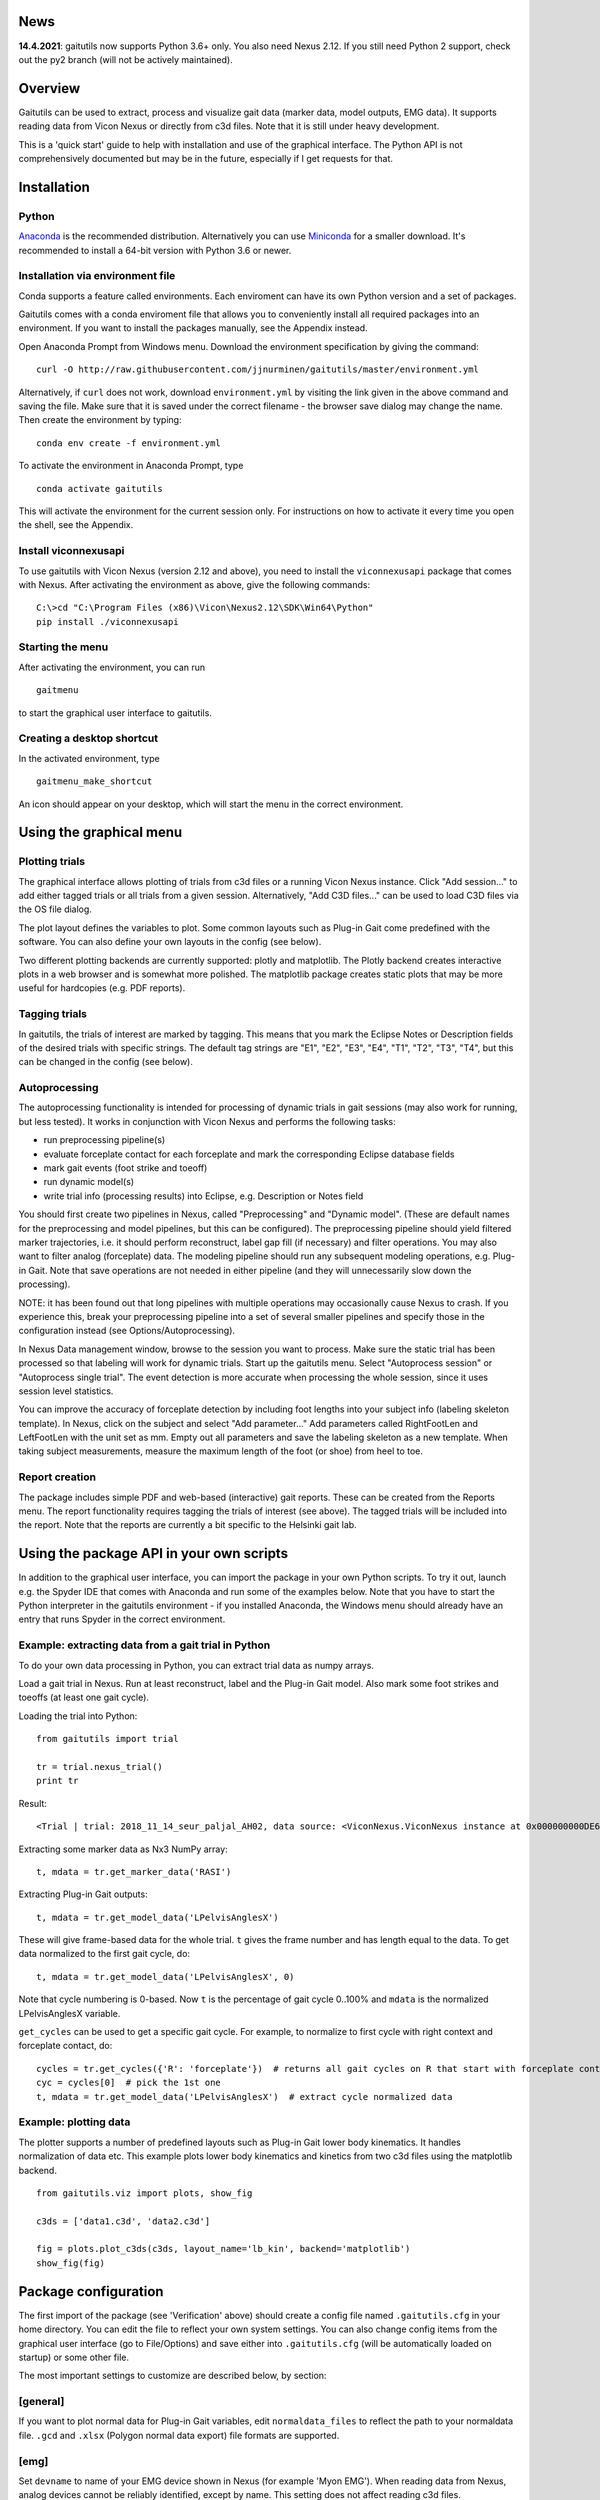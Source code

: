 News
====

**14.4.2021**: gaitutils now supports Python 3.6+ only. You also need
Nexus 2.12. If you still need Python 2 support, check out the py2 branch
(will not be actively maintained).

Overview
========

Gaitutils can be used to extract, process and visualize gait data
(marker data, model outputs, EMG data). It supports reading data from
Vicon Nexus or directly from c3d files. Note that it is still under
heavy development.

This is a 'quick start' guide to help with installation and use of the
graphical interface. The Python API is not comprehensively documented
but may be in the future, especially if I get requests for that.

Installation
============

Python
------

`Anaconda <https://www.anaconda.com/distribution/#download-section>`__
is the recommended distribution. Alternatively you can use
`Miniconda <https://docs.conda.io/en/latest/miniconda.html>`__ for a
smaller download. It's recommended to install a 64-bit version with
Python 3.6 or newer.

Installation via environment file
---------------------------------

Conda supports a feature called environments. Each enviroment can have
its own Python version and a set of packages.

Gaitutils comes with a conda enviroment file that allows you to
conveniently install all required packages into an environment. If you
want to install the packages manually, see the Appendix instead.

Open Anaconda Prompt from Windows menu. Download the environment
specification by giving the command:

::

   curl -O http://raw.githubusercontent.com/jjnurminen/gaitutils/master/environment.yml

Alternatively, if ``curl`` does not work, download ``environment.yml``
by visiting the link given in the above command and saving the file.
Make sure that it is saved under the correct filename - the browser save
dialog may change the name. Then create the environment by typing:

::

   conda env create -f environment.yml

To activate the environment in Anaconda Prompt, type

::

   conda activate gaitutils

This will activate the environment for the current session only. For
instructions on how to activate it every time you open the shell, see
the Appendix.

Install viconnexusapi
---------------------

To use gaitutils with Vicon Nexus (version 2.12 and above), you need to
install the ``viconnexusapi`` package that comes with Nexus. After
activating the environment as above, give the following commands:

::

   C:\>cd "C:\Program Files (x86)\Vicon\Nexus2.12\SDK\Win64\Python"
   pip install ./viconnexusapi

Starting the menu
-----------------

After activating the environment, you can run

::

   gaitmenu

to start the graphical user interface to gaitutils.

Creating a desktop shortcut
---------------------------

In the activated environment, type

::

   gaitmenu_make_shortcut

An icon should appear on your desktop, which will start the menu in the
correct environment.

Using the graphical menu
========================

Plotting trials
---------------

The graphical interface allows plotting of trials from c3d files or a
running Vicon Nexus instance. Click "Add session..." to add either
tagged trials or all trials from a given session. Alternatively, "Add
C3D files..." can be used to load C3D files via the OS file dialog.

The plot layout defines the variables to plot. Some common layouts such
as Plug-in Gait come predefined with the software. You can also define
your own layouts in the config (see below).

Two different plotting backends are currently supported: plotly and
matplotlib. The Plotly backend creates interactive plots in a web
browser and is somewhat more polished. The matplotlib package creates
static plots that may be more useful for hardcopies (e.g. PDF reports).

Tagging trials
--------------

In gaitutils, the trials of interest are marked by tagging. This means
that you mark the Eclipse Notes or Description fields of the desired
trials with specific strings. The default tag strings are "E1", "E2",
"E3", "E4", "T1", "T2", "T3", "T4", but this can be changed in the
config (see below).

Autoprocessing
--------------

The autoprocessing functionality is intended for processing of dynamic
trials in gait sessions (may also work for running, but less tested). It
works in conjunction with Vicon Nexus and performs the following tasks:

-  run preprocessing pipeline(s)
-  evaluate forceplate contact for each forceplate and mark the
   corresponding Eclipse database fields
-  mark gait events (foot strike and toeoff)
-  run dynamic model(s)
-  write trial info (processing results) into Eclipse, e.g. Description
   or Notes field

You should first create two pipelines in Nexus, called "Preprocessing"
and "Dynamic model". (These are default names for the preprocessing and
model pipelines, but this can be configured). The preprocessing pipeline
should yield filtered marker trajectories, i.e. it should perform
reconstruct, label gap fill (if necessary) and filter operations. You
may also want to filter analog (forceplate) data. The modeling pipeline
should run any subsequent modeling operations, e.g. Plug-in Gait. Note
that save operations are not needed in either pipeline (and they will
unnecessarily slow down the processing).

NOTE: it has been found out that long pipelines with multiple operations
may occasionally cause Nexus to crash. If you experience this, break
your preprocessing pipeline into a set of several smaller pipelines and
specify those in the configuration instead (see Options/Autoprocessing).

In Nexus Data management window, browse to the session you want to
process. Make sure the static trial has been processed so that labeling
will work for dynamic trials. Start up the gaitutils menu. Select
"Autoprocess session" or "Autoprocess single trial". The event detection
is more accurate when processing the whole session, since it uses
session level statistics.

You can improve the accuracy of forceplate detection by including foot
lengths into your subject info (labeling skeleton template). In Nexus,
click on the subject and select "Add parameter..." Add parameters called
RightFootLen and LeftFootLen with the unit set as mm. Empty out all
parameters and save the labeling skeleton as a new template. When taking
subject measurements, measure the maximum length of the foot (or shoe)
from heel to toe.

Report creation
---------------

The package includes simple PDF and web-based (interactive) gait
reports. These can be created from the Reports menu. The report
functionality requires tagging the trials of interest (see above). The
tagged trials will be included into the report. Note that the reports
are currently a bit specific to the Helsinki gait lab.

Using the package API in your own scripts
=========================================

In addition to the graphical user interface, you can import the package
in your own Python scripts. To try it out, launch e.g. the Spyder IDE
that comes with Anaconda and run some of the examples below. Note that
you have to start the Python interpreter in the gaitutils environment -
if you installed Anaconda, the Windows menu should already have an entry
that runs Spyder in the correct environment.

Example: extracting data from a gait trial in Python
----------------------------------------------------

To do your own data processing in Python, you can extract trial data as
numpy arrays.

Load a gait trial in Nexus. Run at least reconstruct, label and the
Plug-in Gait model. Also mark some foot strikes and toeoffs (at least
one gait cycle).

Loading the trial into Python:

::

   from gaitutils import trial

   tr = trial.nexus_trial()
   print tr

Result:

::

    <Trial | trial: 2018_11_14_seur_paljal_AH02, data source: <ViconNexus.ViconNexus instance at 0x000000000DE62648>, subject: Aamu, gait cycles: 6>

Extracting some marker data as Nx3 NumPy array:

::

   t, mdata = tr.get_marker_data('RASI')

Extracting Plug-in Gait outputs:

::

   t, mdata = tr.get_model_data('LPelvisAnglesX')

These will give frame-based data for the whole trial. ``t`` gives the
frame number and has length equal to the data. To get data normalized to
the first gait cycle, do:

::

   t, mdata = tr.get_model_data('LPelvisAnglesX', 0)

Note that cycle numbering is 0-based. Now ``t`` is the percentage of
gait cycle 0..100% and ``mdata`` is the normalized LPelvisAnglesX
variable.

``get_cycles`` can be used to get a specific gait cycle. For example, to
normalize to first cycle with right context and forceplate contact, do:

::

   cycles = tr.get_cycles({'R': 'forceplate'})  # returns all gait cycles on R that start with forceplate contact
   cyc = cycles[0]  # pick the 1st one
   t, mdata = tr.get_model_data('LPelvisAnglesX')  # extract cycle normalized data

Example: plotting data
----------------------

The plotter supports a number of predefined layouts such as Plug-in Gait
lower body kinematics. It handles normalization of data etc. This
example plots lower body kinematics and kinetics from two c3d files
using the matplotlib backend.

::

   from gaitutils.viz import plots, show_fig

   c3ds = ['data1.c3d', 'data2.c3d']

   fig = plots.plot_c3ds(c3ds, layout_name='lb_kin', backend='matplotlib')
   show_fig(fig)

Package configuration
=====================

The first import of the package (see 'Verification' above) should create
a config file named ``.gaitutils.cfg`` in your home directory. You can
edit the file to reflect your own system settings. You can also change
config items from the graphical user interface (go to File/Options) and
save either into ``.gaitutils.cfg`` (will be automatically loaded on
startup) or some other file.

The most important settings to customize are described below, by
section:

[general]
---------

If you want to plot normal data for Plug-in Gait variables, edit
``normaldata_files`` to reflect the path to your normaldata file.
``.gcd`` and ``.xlsx`` (Polygon normal data export) file formats are
supported.

[emg]
-----

Set ``devname`` to name of your EMG device shown in Nexus (for example
'Myon EMG'). When reading data from Nexus, analog devices cannot be
reliably identified, except by name. This setting does not affect
reading c3d files.

``channel_labels`` has the following structure:
``{'ch1': 'EMG channel 1', 'ch2': 'EMG channel 2', ...}`` Edit ``ch1``,
``ch2`` etc. to match your EMG channel names (as shown in Nexus). Edit
the descriptions as you desire. Partial matches for channel names are
sufficient, e.g. if you have a channel named 'RGas14' in Nexus you can
specify the name as 'RGas'. In case of conflicting names, a warning will
be given and the shortest matching name will be picked.

[plot]
------

``default_model_cycles`` and ``default_emg_cycles`` specify which gait
cycles to plot. The options are

-  ``'all'``: plot all gait cycles
-  ``'forceplate'``: plot all cycles that begin on valid forceplate
   contact
-  ``'1st_forceplate'``: plot first forceplate cycle
-  ``0``: plot first cycle (NOTE: explicit cycle numbering is
   zero-based!)
-  A list, e.g. ``'[0,1,2]'``: plots first to third cycles
-  A tuple, e.g. ``(forceplate, 0)``: plot forceplate cycles, or if
   there are none, first gait cycle

[autoproc]
----------

Set ``eclipse_write_key`` to e.g. ``'DESCRIPTION'`` to automatically
update Eclipse fields after processing. Set it to None if you want to
leave the Eclipse fields alone. The ``enf_descriptions`` determines what
to write into the Eclipse field.

Set ``events_range`` to limit automatically marked events to certain
coordinate range in the principal gait direction.

[layouts]
---------

Layouts defines the predetermined plotting layouts. Defaults include
layouts such as

::

   lb_kinematics = [['PelvisAnglesX', 'PelvisAnglesY', 'PelvisAnglesZ'],
                     ['HipAnglesX', 'HipAnglesY', 'HipAnglesZ'],
                     ['KneeAnglesX', 'KneeAnglesY', 'KneeAnglesZ'],
                     ['AnkleAnglesX', 'FootProgressAnglesZ', 'AnkleAnglesZ']]

This would be 4 rows and 3 columns of PiG variables. Rows are inside the
inner brackets, separated by commas. You can add your own layouts.

Currently, reading data from the following models is supported: Plug-in
Gait upper and lower body, CGM2, Oxford foot model, muscle length. The
variable names are not yet documented here, but see ``models.py`` for
details.

Appendix
========

Updating the package
--------------------

To update, give the command

::

   pip install --upgrade https://github.com/jjnurminen/gaitutils/archive/master.zip

Occassionally it may be beneficial or necessary to upgrade the
dependencies as well. Unfortunately, there's currently no easy way to do
this. The best way may be to simply delete the whole environment with

::

   conda activate base
   conda env remove -n gaitutils

and reinstall via ``conda env create -f environment.yml``

Activating the environment automatically - bash-style shells
------------------------------------------------------------

Create a file called ``.bashrc`` in your home directory. Put the
following lines there:

::

   . /c/Anaconda2/etc/profile.d/conda.sh
   conda activate gaitutils

These commands will activate the gaitutils enviroment whenever you open
git bash. Change ``c/Anaconda2`` to your Anaconda install directory.
``c`` is the drive letter.

Installing btk (for legacy Python 2 versions only)
--------------------------------------------------

gaitutils needs the btk package to read c3d files. A 64-bit version for
Python 2.7 is bundled. If you prefer to run 32-bit Python, you need to
install btk yourself.

Download and run the installer from
https://pypi.python.org/pypi/btk/0.3#files. The btk installer always
puts the package into the conda root environment. Thus, after
installation you need to copy the folder
``C:\Anaconda2\Lib\site-packages\btk`` into
``C:\Anaconda2\envs\gaitutils\Lib\site-packages\btk`` (modify paths
depending on where you installed Anaconda)

Known issues
============

If you create new layouts in ``gaitutils.cfg``, you need to restart
``gaitmenu``. The layouts config tab cannot handle loading new layouts
yet.
